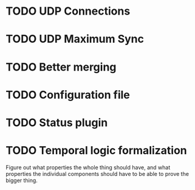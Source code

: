 * TODO UDP Connections
* TODO UDP Maximum Sync
* TODO Better merging
* TODO Configuration file
* TODO Status plugin
* TODO Temporal logic formalization
  Figure out what properties the whole thing should have, and what
  properties the individual components should have to be able to prove
  the bigger thing.
